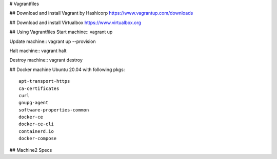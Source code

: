 # Vagrantfiles

## Download and install Vagrant by Hashicorp
https://www.vagrantup.com/downloads

## Download and install Virtualbox
https://www.virtualbox.org

## Using Vagrantfiles
Start machine::
vagrant up

Update machine::
vagrant up --provision

Halt machine::
vagrant halt

Destroy machine::
vagrant destroy

## Docker machine
Ubuntu 20.04 with following pkgs::
    apt-transport-https
    ca-certificates
    curl
    gnupg-agent
    software-properties-common
    docker-ce 
    docker-ce-cli 
    containerd.io
    docker-compose

## Machine2
Specs
